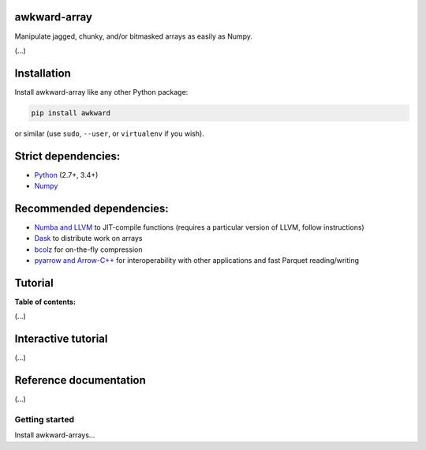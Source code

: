 awkward-array
=============

.. inclusion-marker-1-do-not-remove

Manipulate jagged, chunky, and/or bitmasked arrays as easily as Numpy.

.. inclusion-marker-1-5-do-not-remove

(...)

.. inclusion-marker-2-do-not-remove

Installation
============

Install awkward-array like any other Python package:

.. code-block:: bash

    pip install awkward

or similar (use ``sudo``, ``--user``, or ``virtualenv`` if you wish).

Strict dependencies:
====================

- `Python <http://docs.python-guide.org/en/latest/starting/installation/>`__ (2.7+, 3.4+)
- `Numpy <https://scipy.org/install.html>`__

Recommended dependencies:
=========================

- `Numba and LLVM <http://numba.pydata.org/numba-doc/latest/user/installing.html>`__ to JIT-compile functions (requires a particular version of LLVM, follow instructions)
- `Dask <http://dask.pydata.org/en/latest/install.html>`__ to distribute work on arrays
- `bcolz <http://bcolz.blosc.org/en/latest/install.html>`__ for on-the-fly compression
- `pyarrow and Arrow-C++ <https://arrow.apache.org/docs/python/install.html>`__ for interoperability with other applications and fast Parquet reading/writing

.. inclusion-marker-3-do-not-remove

Tutorial
========

**Table of contents:**

(...)

Interactive tutorial
====================

.. Run `this tutorial <https://mybinder.org/v2/gh/scikit-hep/histbook/master?filepath=binder%2Ftutorial.ipynb>`__ on Binder.

(...)

Reference documentation
=======================

(...)

Getting started
---------------

Install awkward-arrays...
